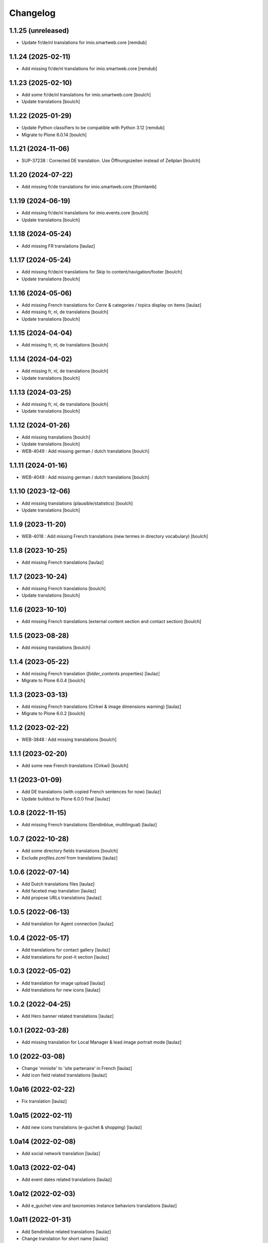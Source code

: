 Changelog
=========


1.1.25 (unreleased)
-------------------

- Update fr/de/nl translations for imio.smartweb.core
  [remdub]


1.1.24 (2025-02-11)
-------------------

- Add missing fr/de/nl translations for imio.smartweb.core
  [remdub]


1.1.23 (2025-02-10)
-------------------

- Add some fr/de/nl translations for imio.smartweb.core
  [boulch]

- Update translations
  [boulch]


1.1.22 (2025-01-29)
-------------------

- Update Python classifiers to be compatible with Python 3.12
  [remdub]

- Migrate to Plone 6.0.14
  [boulch]


1.1.21 (2024-11-06)
-------------------

- SUP-37238 : Corrected DE translation. Use Öffnungszeiten instead of Zeitplan
  [boulch]


1.1.20 (2024-07-22)
-------------------

- Add missing fr/de translations for imio.smartweb.core
  [thomlamb]


1.1.19 (2024-06-19)
-------------------

- Add missing fr/de/nl translations for imio.events.core
  [boulch]

- Update translations
  [boulch]


1.1.18 (2024-05-24)
-------------------

- Add missing FR translations
  [laulaz]


1.1.17 (2024-05-24)
-------------------

- Add missing fr/de/nl translations for Skip to content/navigation/footer
  [boulch]

- Update translations
  [boulch]


1.1.16 (2024-05-06)
-------------------

- Add missing French translations for `Carre` & categories / topics display on items
  [laulaz]

- Add missing fr, nl, de translations
  [boulch]

- Update translations
  [boulch]


1.1.15 (2024-04-04)
-------------------

- Add missing fr, nl, de translations
  [boulch]


1.1.14 (2024-04-02)
-------------------

- Add missing fr, nl, de translations
  [boulch]

- Update translations
  [boulch]


1.1.13 (2024-03-25)
-------------------

- Add missing fr, nl, de translations
  [boulch]

- Update translations
  [boulch]


1.1.12 (2024-01-26)
-------------------

- Add missing translations
  [boulch]

- Update translations
  [boulch]

- WEB-4049 : Add missing german / dutch translations
  [boulch]


1.1.11 (2024-01-16)
-------------------

- WEB-4049 : Add missing german / dutch translations
  [boulch]


1.1.10 (2023-12-06)
-------------------

- Add missing translations (plausible/statistics)
  [boulch]

- Update translations
  [boulch]


1.1.9 (2023-11-20)
------------------

- WEB-4018 : Add missing French translations (new termes in directory vocabulary)
  [boulch]


1.1.8 (2023-10-25)
------------------

- Add missing French translations
  [laulaz]


1.1.7 (2023-10-24)
------------------

- Add missing French translations
  [boulch]

- Update translations
  [boulch]


1.1.6 (2023-10-10)
------------------

- Add missing French translations (external content section and contact section)
  [boulch]


1.1.5 (2023-08-28)
------------------

- Add missing translations
  [boulch]


1.1.4 (2023-05-22)
------------------

- Add missing French translation (`folder_contents` properties)
  [laulaz]

- Migrate to Plone 6.0.4
  [boulch]


1.1.3 (2023-03-13)
------------------

- Add missing French translations (Cirkwi & image dimensions warning)
  [laulaz]

- Migrate to Plone 6.0.2
  [boulch]


1.1.2 (2023-02-22)
------------------

- WEB-3848 : Add missing translations
  [boulch]


1.1.1 (2023-02-20)
------------------

- Add some new French translations (Cirkwi)
  [boulch]


1.1 (2023-01-09)
----------------

- Add DE translations (with copied French sentences for now)
  [laulaz]

- Update buildout to Plone 6.0.0 final
  [laulaz]


1.0.8 (2022-11-15)
------------------

- Add missing French translations (Sendinblue, multilingual)
  [laulaz]


1.0.7 (2022-10-28)
------------------

- Add some directory fields translations
  [boulch]

- Exclude `profiles.zcml` from translations
  [laulaz]


1.0.6 (2022-07-14)
------------------

- Add Dutch translations files
  [laulaz]

- Add faceted map translation
  [laulaz]

- Add propose URLs translations
  [laulaz]


1.0.5 (2022-06-13)
------------------

- Add translation for Agent connection
  [laulaz]


1.0.4 (2022-05-17)
------------------

- Add translations for contact gallery
  [laulaz]

- Add translations for post-it section
  [laulaz]


1.0.3 (2022-05-02)
------------------

- Add translation for image upload
  [laulaz]

- Add translations for new icons
  [laulaz]


1.0.2 (2022-04-25)
------------------

- Add Hero banner related translations
  [laulaz]


1.0.1 (2022-03-28)
------------------

- Add missing translation for Local Manager & lead image portrait mode
  [laulaz]


1.0 (2022-03-08)
----------------

- Change 'minisite' to 'site partenaire' in French
  [laulaz]

- Add icon field related translations
  [laulaz]


1.0a16 (2022-02-22)
-------------------

- Fix translation
  [laulaz]


1.0a15 (2022-02-11)
-------------------

- Add new icons translations (e-guichet & shopping)
  [laulaz]


1.0a14 (2022-02-08)
-------------------

- Add social network translation
  [laulaz]


1.0a13 (2022-02-04)
-------------------

- Add event dates related translations
  [laulaz]


1.0a12 (2022-02-03)
-------------------

- Add e_guichet view and taxonomies instance behaviors translations
  [laulaz]


1.0a11 (2022-01-31)
-------------------

- Add Sendinblue related translations
  [laulaz]

- Change translation for short name
  [laulaz]


1.0a10 (2022-01-24)
-------------------

- Add / change cookies related translations
  [laulaz]

- Update buildout to use Plone 6.0.0a2 packages versions
  [laulaz]


1.0a9 (2022-01-13)
------------------

- Add missing translations
  [laulaz]


1.0a8 (2021-11-26)
------------------

- Add missing translations
  [laulaz]


1.0a7 (2021-11-24)
------------------

- Add missing translations
  [laulaz]


1.0a6 (2021-11-16)
------------------

- Add missing translations
  [laulaz]


1.0a5 (2021-11-05)
------------------

- Fix setup.py classifiers & URL
  [laulaz]

- Add imio.news.policy package to locales
  [laulaz]

- Add imio.news.core package to locales
  [laulaz]

- Add imio.events.policy package to locales
  [laulaz]

- Add imio.smartweb.common package to locales
  [laulaz]

- Add missing translations
  [laulaz]


1.0a4 (2021-06-03)
------------------

- Add missing translations
  [laulaz]


1.0a3 (2021-05-26)
------------------

- Add imio.directory.policy package to locales
  [laulaz]

- Add missing translations
  [laulaz]

- Add imio.directory.core package to locales
  [laulaz]


1.0a2 (2021-04-22)
------------------

- Override some plone translations
  [boulch]

- Add missing translations
  [laulaz]

- Fix / update translations
  [laulaz]


1.0a1 (2021-04-19)
------------------

- Initial release.
  [boulch]
